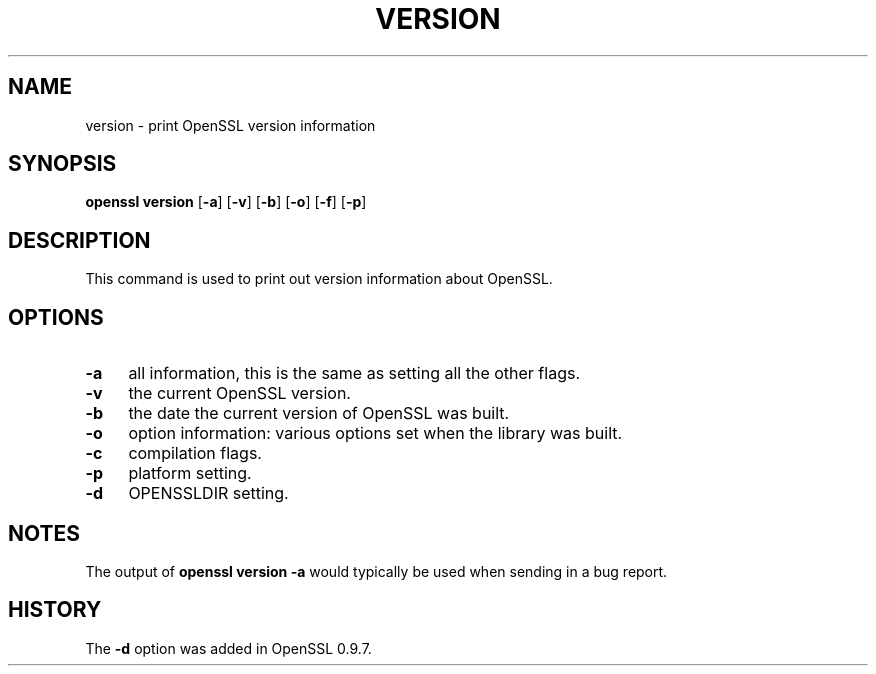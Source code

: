 .\" -*- mode: troff; coding: utf-8 -*-
.\" Automatically generated by Pod::Man 5.01 (Pod::Simple 3.43)
.\"
.\" Standard preamble:
.\" ========================================================================
.de Sp \" Vertical space (when we can't use .PP)
.if t .sp .5v
.if n .sp
..
.de Vb \" Begin verbatim text
.ft CW
.nf
.ne \\$1
..
.de Ve \" End verbatim text
.ft R
.fi
..
.\" \*(C` and \*(C' are quotes in nroff, nothing in troff, for use with C<>.
.ie n \{\
.    ds C` ""
.    ds C' ""
'br\}
.el\{\
.    ds C`
.    ds C'
'br\}
.\"
.\" Escape single quotes in literal strings from groff's Unicode transform.
.ie \n(.g .ds Aq \(aq
.el       .ds Aq '
.\"
.\" If the F register is >0, we'll generate index entries on stderr for
.\" titles (.TH), headers (.SH), subsections (.SS), items (.Ip), and index
.\" entries marked with X<> in POD.  Of course, you'll have to process the
.\" output yourself in some meaningful fashion.
.\"
.\" Avoid warning from groff about undefined register 'F'.
.de IX
..
.nr rF 0
.if \n(.g .if rF .nr rF 1
.if (\n(rF:(\n(.g==0)) \{\
.    if \nF \{\
.        de IX
.        tm Index:\\$1\t\\n%\t"\\$2"
..
.        if !\nF==2 \{\
.            nr % 0
.            nr F 2
.        \}
.    \}
.\}
.rr rF
.\" ========================================================================
.\"
.IX Title "VERSION 1"
.TH VERSION 1 2015-06-11 0.9.8zg OpenSSL
.\" For nroff, turn off justification.  Always turn off hyphenation; it makes
.\" way too many mistakes in technical documents.
.if n .ad l
.nh
.SH NAME
version \- print OpenSSL version information
.SH SYNOPSIS
.IX Header "SYNOPSIS"
\&\fBopenssl version\fR
[\fB\-a\fR]
[\fB\-v\fR]
[\fB\-b\fR]
[\fB\-o\fR]
[\fB\-f\fR]
[\fB\-p\fR]
.SH DESCRIPTION
.IX Header "DESCRIPTION"
This command is used to print out version information about OpenSSL.
.SH OPTIONS
.IX Header "OPTIONS"
.IP \fB\-a\fR 4
.IX Item "-a"
all information, this is the same as setting all the other flags.
.IP \fB\-v\fR 4
.IX Item "-v"
the current OpenSSL version.
.IP \fB\-b\fR 4
.IX Item "-b"
the date the current version of OpenSSL was built.
.IP \fB\-o\fR 4
.IX Item "-o"
option information: various options set when the library was built.
.IP \fB\-c\fR 4
.IX Item "-c"
compilation flags.
.IP \fB\-p\fR 4
.IX Item "-p"
platform setting.
.IP \fB\-d\fR 4
.IX Item "-d"
OPENSSLDIR setting.
.SH NOTES
.IX Header "NOTES"
The output of \fBopenssl version \-a\fR would typically be used when sending
in a bug report.
.SH HISTORY
.IX Header "HISTORY"
The \fB\-d\fR option was added in OpenSSL 0.9.7.
